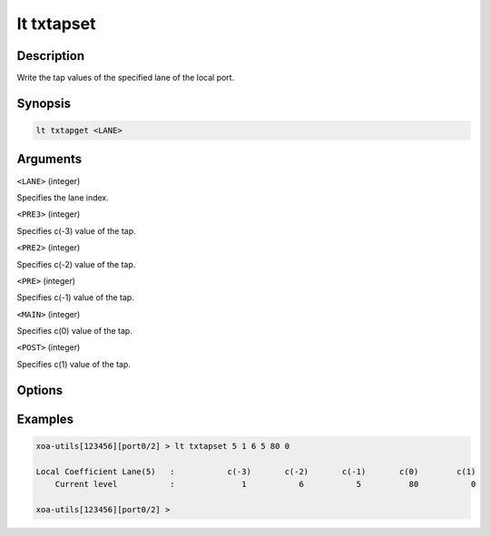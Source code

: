 lt txtapset
===========

Description
-----------

Write the tap values of the specified lane of the local port.



Synopsis
--------

.. code-block:: text
    
    lt txtapget <LANE>


Arguments
---------

``<LANE>`` (integer)

Specifies the lane index.

``<PRE3>`` (integer)

Specifies c(-3) value of the tap.

``<PRE2>`` (integer)

Specifies c(-2) value of the tap.

``<PRE>``  (integer)

Specifies c(-1) value of the tap.

``<MAIN>`` (integer)

Specifies c(0) value of the tap.

``<POST>`` (integer)

Specifies c(1) value of the tap.


Options
-------



Examples
--------

.. code-block:: text

    xoa-utils[123456][port0/2] > lt txtapset 5 1 6 5 80 0
    
    Local Coefficient Lane(5)   :           c(-3)       c(-2)       c(-1)       c(0)        c(1)
        Current level           :              1           6           5          80           0

    xoa-utils[123456][port0/2] >




